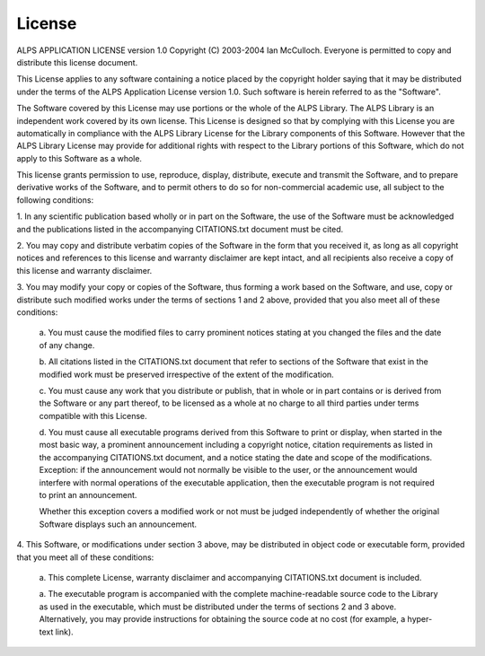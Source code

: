 License
=======
ALPS APPLICATION LICENSE version 1.0
Copyright (C) 2003-2004 Ian McCulloch.  Everyone is permitted to copy
and distribute this license document.  


This License applies to any software containing a notice placed by the
copyright holder saying that it may be distributed under the terms of
the ALPS Application License version 1.0.  Such software is herein
referred to as the "Software".  


The Software covered by this License may use portions or the whole of
the ALPS Library.  The ALPS Library is an independent work covered by
its own license.  This License is designed so that by complying with
this License you are automatically in compliance with the ALPS Library
License for the Library components of this Software.  However that the
ALPS Library License may provide for additional rights with respect to
the Library portions of this Software, which do not apply to this
Software as a whole. 


This license grants permission to use, reproduce, display, distribute,
execute and transmit the Software, and to prepare derivative works of
the Software, and to permit others to do so for non-commercial academic
use, all subject to the following conditions: 

1. In any scientific publication based wholly or in part on the
Software, the use of the Software must be acknowledged and the publications listed in the accompanying CITATIONS.txt document must be cited.

2. You may copy and distribute verbatim copies of the Software in the
form that you received it, as long as all copyright notices and
references to this license and warranty disclaimer are kept intact, and
all recipients also receive a copy of this license and warranty
disclaimer. 

3. You may modify your copy or copies of the Software, thus forming a
work based on the Software, and use, copy or distribute such modified
works under the terms of sections 1 and 2 above, provided that you also
meet all of these conditions:

	a. You must cause the modified files to carry prominent notices
	stating at you changed the files and the date of any change.

	b. All citations listed in the CITATIONS.txt document that refer
	to sections of the Software that exist in the modified work must
	be preserved irrespective of the extent of the modification. 

	c. You must cause any work that you distribute or publish, that in 
	whole or in part contains or is derived from the Software or any
	part thereof, to be licensed as a whole at no charge to all
	third parties under terms compatible with this License. 

	d. You must cause all executable programs derived from this
	Software to print or display, when started in the most basic
	way, a prominent announcement including a copyright notice,
	citation requirements as listed in the accompanying
	CITATIONS.txt document, and a notice stating the date and scope
	of the modifications. Exception: if the announcement would not
	normally be visible to the user, or the announcement would
	interfere with normal operations of the executable application,
	then the executable program is not required to print an
	announcement. 
	
	Whether this exception covers a modified work or not must be
	judged independently of whether the original Software displays
	such an	announcement.

4. This Software, or modifications under section 3 above, may be
distributed in object code or executable form, provided that you meet
all of these conditions: 

	a. This complete License, warranty disclaimer and accompanying 
	CITATIONS.txt document is included.

	a. The executable program is accompanied with the complete
	machine-readable source code to the Library as used in the
	executable, which must be distributed under the terms of
	sections 2 and 3 above. Alternatively, you may provide
	instructions for obtaining the source code at no cost (for
	example, a hyper-text link). 
